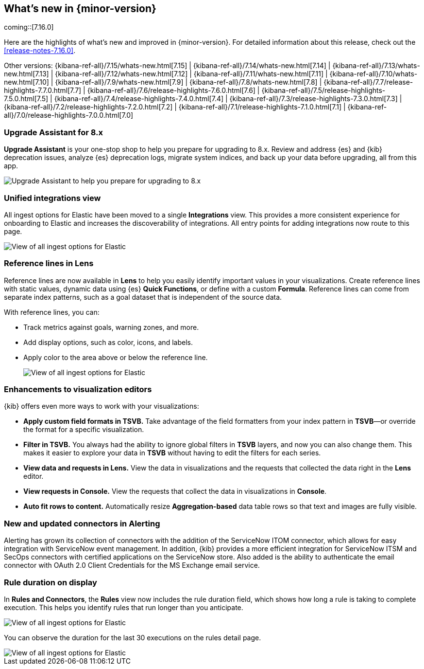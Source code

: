 [[whats-new]]
== What's new in {minor-version}

coming::[7.16.0]

Here are the highlights of what's new and improved in {minor-version}.
For detailed information about this release,
check out the <<release-notes-7.16.0>>.

Other versions: {kibana-ref-all}/7.15/whats-new.html[7.15] | {kibana-ref-all}/7.14/whats-new.html[7.14] | {kibana-ref-all}/7.13/whats-new.html[7.13] | {kibana-ref-all}/7.12/whats-new.html[7.12] | {kibana-ref-all}/7.11/whats-new.html[7.11] |
{kibana-ref-all}/7.10/whats-new.html[7.10] | {kibana-ref-all}/7.9/whats-new.html[7.9] | {kibana-ref-all}/7.8/whats-new.html[7.8] | {kibana-ref-all}/7.7/release-highlights-7.7.0.html[7.7] |
{kibana-ref-all}/7.6/release-highlights-7.6.0.html[7.6] | {kibana-ref-all}/7.5/release-highlights-7.5.0.html[7.5] | {kibana-ref-all}/7.4/release-highlights-7.4.0.html[7.4] |
{kibana-ref-all}/7.3/release-highlights-7.3.0.html[7.3] | {kibana-ref-all}/7.2/release-highlights-7.2.0.html[7.2] | {kibana-ref-all}/7.1/release-highlights-7.1.0.html[7.1] |
{kibana-ref-all}/7.0/release-highlights-7.0.0.html[7.0]

//NOTE: The notable-highlights tagged regions are re-used in the
//Installation and Upgrade Guide

// tag::notable-highlights[]

[float]
=== Upgrade Assistant for 8.x

*Upgrade Assistant* is your one-stop shop to help you prepare for upgrading to 8.x.
Review and address {es} and {kib} deprecation issues, analyze {es} deprecation logs,
migrate system indices, and back up your data before upgrading, all from this app.

[role="screenshot"]
image::images/upgrade-assistant-7.16.png[Upgrade Assistant to help you prepare for upgrading to 8.x]


[float]
=== Unified integrations view

All ingest options for Elastic have been moved to a single *Integrations* view.
This provides a more consistent experience for onboarding to Elastic and increases
the discoverability of integrations.
All entry points for adding integrations now route to this page.

[role="screenshot"]
image::images/integrations-view-7.16.png[View of all ingest options for Elastic]


[float]
=== Reference lines in Lens

Reference lines are now available in *Lens* to help you easily identify
important values in your visualizations. Create reference lines with static
values, dynamic data using {es} *Quick Functions*, or define with a
custom *Formula*. Reference lines can come from separate index patterns,
such as a goal dataset that is independent of the source data.

With reference lines, you can:

* Track metrics against goals, warning zones, and more.
* Add display options, such as color, icons, and labels.
* Apply color to the area above or below the reference line.
+
[role="screenshot"]
image::images/reference-line-7.16.png[View of all ingest options for Elastic]

[float]
=== Enhancements to visualization editors

{kib} offers even more ways to work with your visualizations:

* *Apply custom field formats in TSVB.*
Take advantage of the field formatters from your index pattern in
*TSVB*&mdash;or override the format for a specific visualization.
* *Filter in TSVB.*
You always had the ability to ignore global filters in *TSVB* layers,
and now you can also change them. This makes it easier to explore your data
in *TSVB* without having to edit the filters for each series.
* *View data and requests in Lens.*
View the data in visualizations and the requests that collected the data right in the *Lens* editor.
* *View requests in Console.*
View the requests that collect the data in visualizations in *Console*.
* *Auto fit rows to content.*
Automatically resize *Aggregation-based* data table rows so that text and images are fully visible.

[float]
=== New and updated connectors in Alerting

Alerting has grown its collection of connectors with the addition of the ServiceNow ITOM
connector, which allows for easy integration with ServiceNow event management. In addition,
{kib} provides a more efficient integration for ServiceNow ITSM and SecOps connectors
with certified applications on the ServiceNow store. Also added
is the ability to authenticate the email connector with OAuth 2.0
Client Credentials for the MS Exchange email service.

[float]
=== Rule duration on display

In *Rules and Connectors*, the *Rules* view now includes the rule duration field, which shows how long a rule is taking to
complete execution. This helps you identify rules that run longer than you anticipate.

[role="screenshot"]
image::images/rules-view-7.16.png[View of all ingest options for Elastic]

You can observe the duration for the last 30 executions
on the rules detail page.

[role="screenshot"]
image::images/rule-details-7.16.png[View of all ingest options for Elastic]


// end::notable-highlights[]
